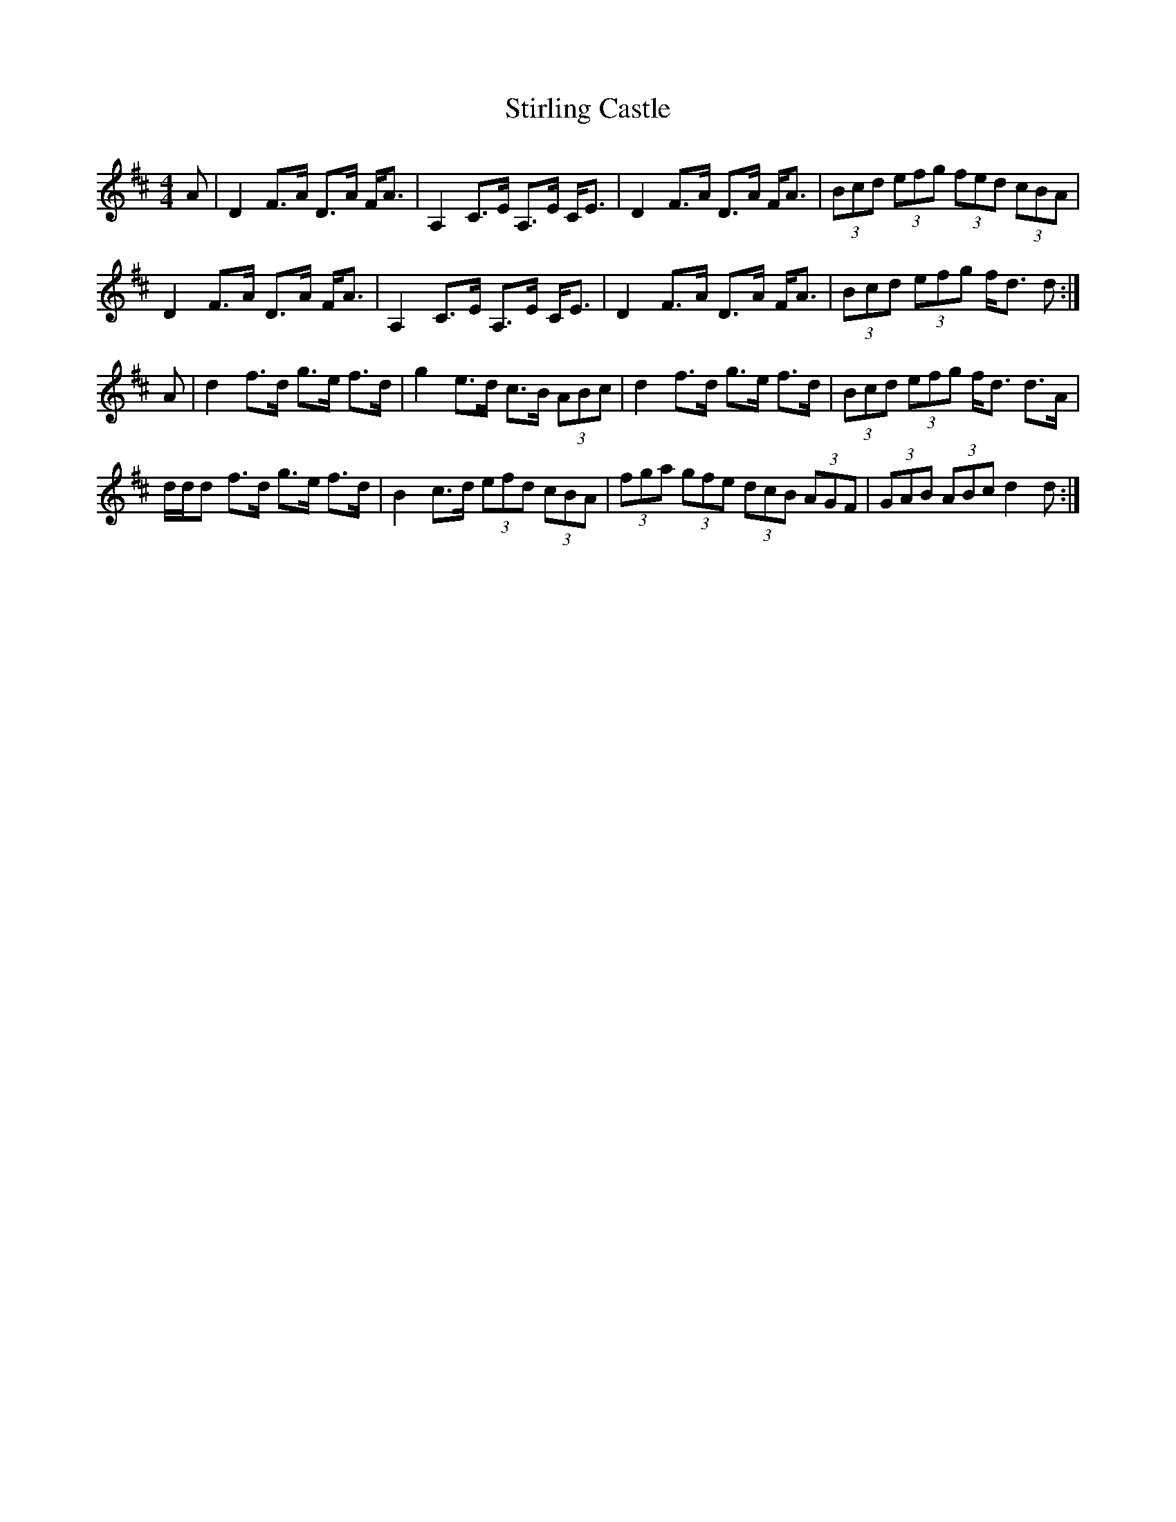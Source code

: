 X: 38562
T: Stirling Castle
R: strathspey
M: 4/4
K: Dmajor
A|D2 F>A D>A F<A|A,2 C>E A,>E C<E|D2 F>A D>A F<A|(3Bcd (3efg (3fed (3cBA|
D2 F>A D>A F<A|A,2 C>E A,>E C<E|D2 F>A D>A F<A|(3Bcd (3efg f<d d:|
A|d2 f>d g>e f>d|g2 e>d c>B (3ABc|d2 f>d g>e f>d|(3Bcd (3efg f<d d>A|
d/d/d f>d g>e f>d|B2 c>d (3efd (3cBA|(3fga (3gfe (3dcB (3AGF|(3GAB (3ABc d2 d:|

